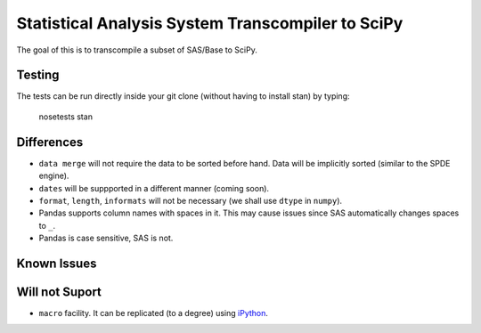 Statistical Analysis System Transcompiler to SciPy
==================================================

.. image:: https://travis-ci.org/chappers/Stan.png?branch=dev   :target: https://travis-ci.org/chappers/Stan

The goal of this is to transcompile a subset of SAS/Base to SciPy.

Testing
-------

The tests can be run directly inside your git clone (without having to install stan) by typing:

    nosetests stan


Differences
-----------

* ``data merge`` will not require the data to be sorted before hand. Data will be implicitly sorted
  (similar to the SPDE engine).
* ``dates`` will be suppported in a different manner (coming soon).
* ``format``, ``length``, ``informats`` will not be necessary (we shall use ``dtype`` in ``numpy``).
* Pandas supports column names with spaces in it. This may cause issues since SAS automatically changes spaces to ``_``. 
* Pandas is case sensitive, SAS is not.

Known Issues
------------

Will not Suport
---------------

* ``macro`` facility. It can be replicated (to a degree) using `iPython <http://ipython.org/ipython-doc/rel-1.1.0/interactive/reference.html#input-caching-system>`_.

